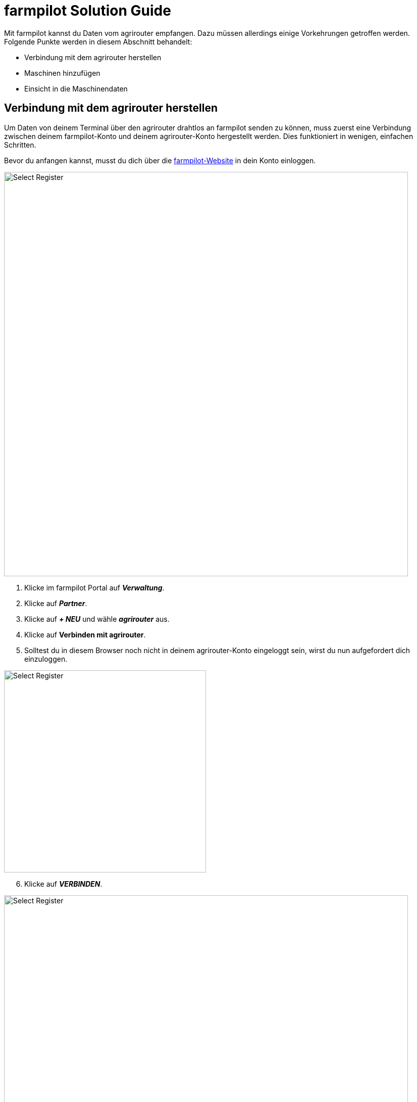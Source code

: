 = farmpilot Solution Guide

Mit farmpilot kannst du Daten vom agrirouter empfangen. Dazu müssen allerdings einige Vorkehrungen getroffen werden. Folgende Punkte werden in diesem Abschnitt behandelt:

* Verbindung mit dem agrirouter herstellen
* Maschinen hinzufügen
* Einsicht in die Maschinendaten


== Verbindung mit dem agrirouter herstellen

Um Daten von deinem Terminal über den agrirouter drahtlos an farmpilot senden zu können, muss zuerst eine Verbindung zwischen deinem farmpilot-Konto und deinem agrirouter-Konto hergestellt werden. Dies funktioniert in wenigen, einfachen Schritten.

Bevor du anfangen kannst, musst du dich über die link:https://portal.farmpilot.de/[farmpilot-Website, window="_blank"] in dein Konto einloggen.

image::interactive_agrirouter/farmpilot/farmpilot-connect-agrirouter-1-de.png[Select Register, 800]

. Klicke im farmpilot Portal auf *_Verwaltung_*.
. Klicke auf *_Partner_*.
. Klicke auf *_+ NEU_* und wähle *_agrirouter_* aus.
. Klicke auf *Verbinden mit agrirouter*.
. Solltest du in diesem Browser noch nicht in deinem agrirouter-Konto eingeloggt sein, wirst du nun aufgefordert dich einzuloggen.

[.float-group]
--
[.right]
image::interactive_agrirouter/farmpilot/farmpilot-connect-agrirouter-2-en.png[Select Register, 400]

[start=6]
. Klicke auf *_VERBINDEN_*.
--

image::interactive_agrirouter/farmpilot/farmpilot-connect-agrirouter-3-de.png[Select Register, 800]

[start=7]
. In deinem farmpilot-Konto ist nun eine neue Partnerverknüpfung angelegt.


== Maschinen hinzufügen

Damit du alle Vorzüge von agrirouter und farmpilot optimal nutzen kannst, ist es essenziell die Maschinenverknüpfung in farmpilot einzurichten.

[TIP]
====
Du kannst beliebig viele Maschinen an dein agrirouter-Konto anschließen. Die Verbindung erfolgt immer über die Telemetrieeinheit deiner Maschine. Wie das für die einzelnen Maschinen funktioniert, ist unter dem Punkt *_Telemetrieeinheiten_* in der Seitenleiste links aufgeführt.
====

Die Telemetrie-Box wird automatisch als Fahrzeugtyp Terminal agrirouter eingerichtet. Hier müssen keine weiteren Einstellungen vorgenommen werden. Als Nächstes muss das Endgerät, wie beispielsweise das Tablet auf der Maschine, welches farmpilot installiert hat, mit der Referenzmaschine verknüpft werden.

image::interactive_agrirouter/farmpilot/farmpilot-add-machine-1-de.png[Select Register, 800]

. Klicke in der Seitenleiste links auf *_Fahrzeuge_* und wähle *_Maschinen_*.
. Klicke auf das entsprechende Tablet und wähle die Telemetrieeinheit bzw. das Terminal agrirouter als Referenzmaschine aus.

== Einsicht in die Maschinendaten

Die Maschinendaten werden live in der Maschinenübersicht sowie in der Auswertung unter der auftragsbezogenen Auswertung und im Autologging angezeigt.

Beim Anklicken eines Fahrzeugs in der Maschinenliste auf der rechten Seite öffnen sich mehrere Tabs. Der zweite Tab unter diesem Symbol image:interactive_agrirouter/farmpilot/farmpilot-icon.png[30, 30] zeigt die Live-Daten der Maschine an.

Und so geht's:

[.float-group]
--
[.left]
image::interactive_agrirouter/farmpilot/farmpilot-machine-data-1.png[Select Register, 300]

. Klicke in der Leiste links auf *_Auswertung_*.
. Wähle dann *_Aufträge_*.
--

[start=3]
. Öffne unter dem Reiter *_Autologgin_* die Maschinendaten.
Die Ansicht in der Auswertung am Beispiel des Autologgings einer Maschine könnte so aussehen:

image::interactive_agrirouter/farmpilot/farmpilot-machine-data-2.png[Select Register, 800]



[TIP]
====
Solltest du weitere Fragen bezüglich agrirouter und farmpilot haben, wende dich bitte an das farmpilot-Team unter team@farmpilot.de oder telefonisch unter +49(0)5241/80-40753.
====